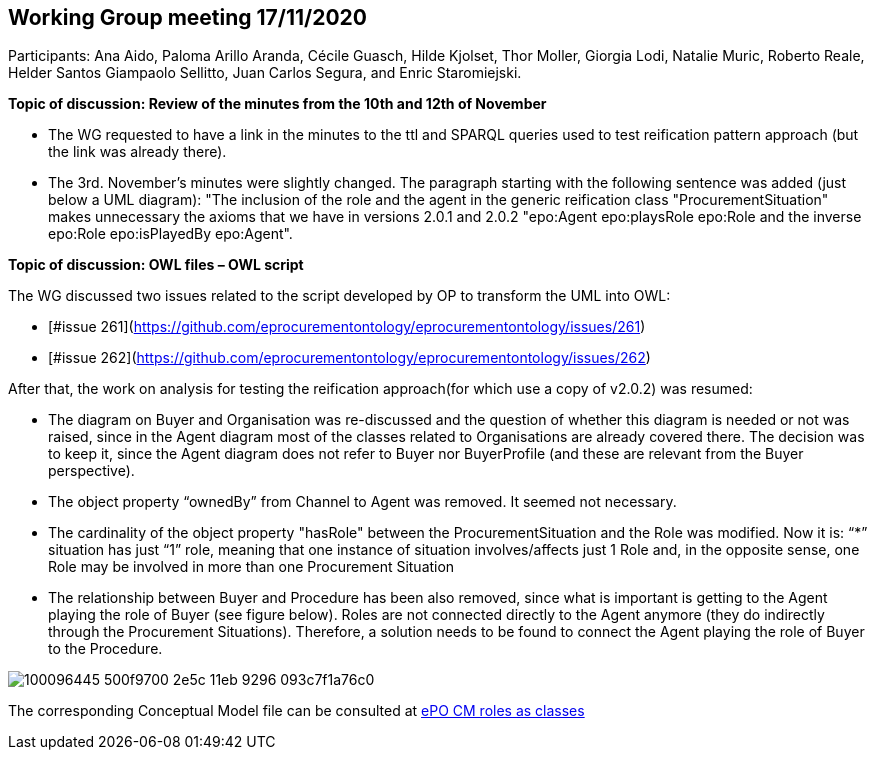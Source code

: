 == Working Group meeting 17/11/2020

Participants: Ana Aido, Paloma Arillo Aranda, Cécile Guasch, Hilde Kjolset, Thor Moller, Giorgia Lodi, Natalie Muric, Roberto Reale, Helder Santos Giampaolo Sellitto, Juan Carlos Segura, and Enric Staromiejski.

**Topic of discussion: Review of the minutes from the 10th and 12th of November**

* The WG requested to have a link in the minutes to the ttl and SPARQL queries used to test reification pattern approach (but the link was already there).
* The 3rd. November's minutes were slightly changed. The paragraph starting with the following sentence was added (just below a UML diagram): "The inclusion of the role and the agent in the generic reification class "ProcurementSituation" makes unnecessary the axioms that we have in versions 2.0.1 and 2.0.2 "epo:Agent epo:playsRole epo:Role and the inverse epo:Role epo:isPlayedBy epo:Agent".

**Topic of discussion: OWL files – OWL script**

The WG discussed two issues related to the script developed by OP to transform the UML into OWL:

* [#issue 261](https://github.com/eprocurementontology/eprocurementontology/issues/261)
* [#issue 262](https://github.com/eprocurementontology/eprocurementontology/issues/262)

After that, the work on analysis for testing the reification approach(for which use a copy of v2.0.2) was resumed:

* The diagram on Buyer and Organisation was re-discussed and the question of whether this diagram is needed or not was raised, since in the Agent diagram most of the classes related to Organisations are already covered there. The decision was to keep it, since the Agent diagram does not refer to Buyer nor BuyerProfile (and these are relevant from the Buyer perspective).
* The object property “ownedBy” from Channel to Agent was removed. It seemed not necessary.
* The cardinality of the object property "hasRole" between the ProcurementSituation and the Role was modified. Now it is: “*” situation has just “1” role, meaning that one instance of situation involves/affects just 1 Role and, in the opposite sense, one Role may be involved in more than one Procurement Situation
* The relationship between Buyer and Procedure has been also removed, since what is important is getting to the Agent playing the role of Buyer (see figure below). Roles are not connected directly to the Agent anymore (they do indirectly through the Procurement Situations). Therefore, a solution needs to be found to connect the Agent playing the role of Buyer to the Procedure.

image::100096445-500f9700-2e5c-11eb-9296-093c7f1a76c0.png[]

The corresponding Conceptual Model file can be consulted at link:https://github.com/OP-TED/ePO/blob/feature/frozen-2.0.2/implementation/test/roles-as-classes/ePO-CM-roles-as-classes.eap[ePO CM roles as classes]